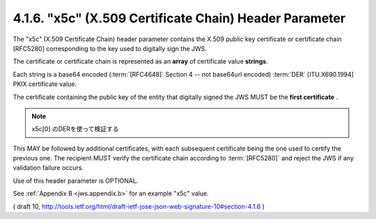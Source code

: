.. _jws.x5c:

4.1.6.  "x5c" (X.509 Certificate Chain) Header Parameter
~~~~~~~~~~~~~~~~~~~~~~~~~~~~~~~~~~~~~~~~~~~~~~~~~~~~~~~~~~~~~~~~~~~~~~~~

The "x5c" (X.509 Certificate Chain) header parameter contains the
X.509 public key certificate or certificate chain [RFC5280]
corresponding to the key used to digitally sign the JWS.  

The certificate or certificate chain is represented 
as an **array** of certificate value **strings**.  

Each string is a base64 encoded 
(:term:`[RFC4648]` Section 4 -- not base64url encoded) 
:term:`DER` [ITU.X690.1994] PKIX certificate value.  

The certificate containing the public key of the entity 
that digitally signed the JWS MUST be the **first certificate** . 

.. note::
    x5c[0] のDERを使って検証する

This MAY be followed by additional certificates, 
with each subsequent certificate being the one used to certify the previous one.  
The recipient MUST verify the certificate chain according to :term:`[RFC5280]` 
and reject the JWS if any validation failure occurs.  

Use of this header parameter is OPTIONAL.

See :ref:`Appendix B <jws.appendix.b>` for an example "x5c" value.

( draft 10, http://tools.ietf.org/html/draft-ietf-jose-json-web-signature-10#section-4.1.6 )
